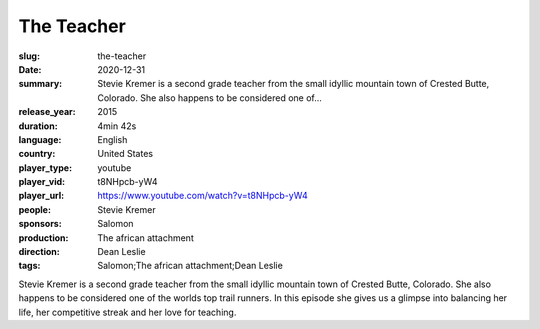 The Teacher
###########

:slug: the-teacher
:date: 2020-12-31
:summary: Stevie Kremer is a second grade teacher from the small idyllic mountain town of Crested Butte, Colorado. She also happens to be considered one of...
:release_year: 2015
:duration: 4min 42s
:language: English
:country: United States
:player_type: youtube
:player_vid: t8NHpcb-yW4
:player_url: https://www.youtube.com/watch?v=t8NHpcb-yW4
:people: Stevie Kremer
:sponsors: Salomon
:production: The african attachment
:direction: Dean Leslie
:tags: Salomon;The african attachment;Dean Leslie

Stevie Kremer is a second grade teacher from the small idyllic mountain town of Crested Butte, Colorado. She also happens to be considered one of the worlds top trail runners. In this episode she gives us a glimpse into balancing her life, her competitive streak and her love for teaching.
